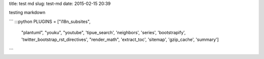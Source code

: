 title: test md
slug: test-md
date: 2015-02-15 20:39

testing markdown 

```
:::python
PLUGINS = ["i18n_subsites",
      "plantuml",
      "youku",
      "youtube",
      'tipue_search',
      'neighbors',
      'series',
      'bootstrapify',
      'twitter_bootstrap_rst_directives',
      "render_math",
      'extract_toc',
      'sitemap',
      'gzip_cache',
      'summary']
```
